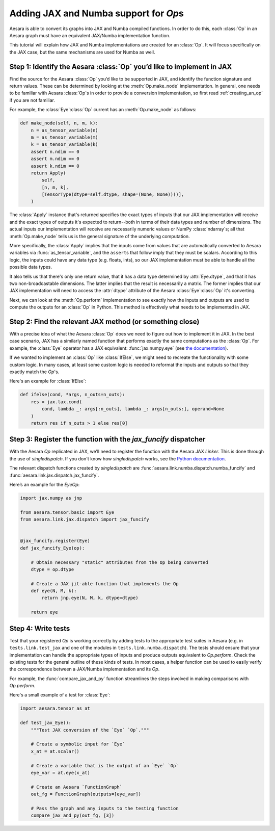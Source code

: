 Adding JAX and Numba support for `Op`\s
=======================================

Aesara is able to convert its graphs into JAX and Numba compiled functions. In order to do
this, each :class:`Op` in an Aesara graph must have an equivalent JAX/Numba implementation function.

This tutorial will explain how JAX and Numba implementations are created for an :class:`Op`.  It will
focus specifically on the JAX case, but the same mechanisms are used for Numba as well.

Step 1: Identify the Aesara :class:`Op` you’d like to implement in JAX
----------------------------------------------------------------------

Find the source for the Aesara :class:`Op` you’d like to be supported in JAX, and
identify the function signature and return values.  These can be determined by
looking at the :meth:`Op.make_node` implementation.  In general, one needs to be familiar
with Aesara :class:`Op`\s in order to provide a conversion implementation, so first read
:ref:`creating_an_op` if you are not familiar.

For example, the :class:`Eye`\ :class:`Op` current has an :meth:`Op.make_node` as follows:

.. code:: python

    def make_node(self, n, m, k):
        n = as_tensor_variable(n)
        m = as_tensor_variable(m)
        k = as_tensor_variable(k)
        assert n.ndim == 0
        assert m.ndim == 0
        assert k.ndim == 0
        return Apply(
            self,
            [n, m, k],
            [TensorType(dtype=self.dtype, shape=(None, None))()],
        )


The :class:`Apply` instance that's returned specifies the exact types of inputs that
our JAX implementation will receive and the exact types of outputs it's expected to
return--both in terms of their data types and number of dimensions.
The actual inputs our implementation will receive are necessarily numeric values
or NumPy :class:`ndarray`\s; all that :meth:`Op.make_node` tells us is the
general signature of the underlying computation.

More specifically, the :class:`Apply` implies that the inputs come from values that are
automatically converted to Aesara variables via :func:`as_tensor_variable`, and
the ``assert``\s that follow imply that they must be scalars.  According to this
logic, the inputs could have any data type (e.g. floats, ints), so our JAX
implementation must be able to handle all the possible data types.

It also tells us that there's only one return value, that it has a data type
determined by :attr:`Eye.dtype`, and that it has two non-broadcastable
dimensions.  The latter implies that the result is necessarily a matrix.  The
former implies that our JAX implementation will need to access the :attr:`dtype`
attribute of the Aesara :class:`Eye`\ :class:`Op` it's converting.

Next, we can look at the :meth:`Op.perform` implementation to see exactly
how the inputs and outputs are used to compute the outputs for an :class:`Op`
in Python.  This method is effectively what needs to be implemented in JAX.


Step 2: Find the relevant JAX method (or something close)
---------------------------------------------------------

With a precise idea of what the Aesara :class:`Op` does we need to figure out how
to implement it in JAX. In the best case scenario, JAX has a similarly named
function that performs exactly the same computations as the :class:`Op`. For
example, the :class:`Eye` operator has a JAX equivalent: :func:`jax.numpy.eye`
(see `the documentation <https://jax.readthedocs.io/en/latest/_autosummary/jax.numpy.eye.html?highlight=eye>`_).

If we wanted to implement an :class:`Op` like :class:`IfElse`, we might need to
recreate the functionality with some custom logic.  In many cases, at least some
custom logic is needed to reformat the inputs and outputs so that they exactly
match the `Op`'s.

Here's an example for :class:`IfElse`:

.. code:: python

   def ifelse(cond, *args, n_outs=n_outs):
       res = jax.lax.cond(
           cond, lambda _: args[:n_outs], lambda _: args[n_outs:], operand=None
       )
       return res if n_outs > 1 else res[0]


Step 3: Register the function with the `jax_funcify` dispatcher
---------------------------------------------------------------

With the Aesara `Op` replicated in JAX, we’ll need to register the
function with the Aesara JAX `Linker`. This is done through the use of
`singledispatch`. If you don't know how `singledispatch` works, see the
`Python documentation <https://docs.python.org/3/library/functools.html#functools.singledispatch>`_.

The relevant dispatch functions created by `singledispatch` are :func:`aesara.link.numba.dispatch.numba_funcify` and
:func:`aesara.link.jax.dispatch.jax_funcify`.

Here’s an example for the `Eye`\ `Op`:

.. code:: python

   import jax.numpy as jnp

   from aesara.tensor.basic import Eye
   from aesara.link.jax.dispatch import jax_funcify


   @jax_funcify.register(Eye)
   def jax_funcify_Eye(op):

       # Obtain necessary "static" attributes from the Op being converted
       dtype = op.dtype

       # Create a JAX jit-able function that implements the Op
       def eye(N, M, k):
           return jnp.eye(N, M, k, dtype=dtype)

       return eye


Step 4: Write tests
-------------------

Test that your registered `Op` is working correctly by adding tests to the
appropriate test suites in Aesara (e.g. in ``tests.link.test_jax`` and one of
the modules in ``tests.link.numba.dispatch``). The tests should ensure that your implementation can
handle the appropriate types of inputs and produce outputs equivalent to `Op.perform`.
Check the existing tests for the general outline of these kinds of tests. In
most cases, a helper function can be used to easily verify the correspondence
between a JAX/Numba implementation and its `Op`.

For example, the :func:`compare_jax_and_py` function streamlines the steps
involved in making comparisons with `Op.perform`.

Here's a small example of a test for :class:`Eye`:

.. code:: python

   import aesara.tensor as at

   def test_jax_Eye():
       """Test JAX conversion of the `Eye` `Op`."""

       # Create a symbolic input for `Eye`
       x_at = at.scalar()

       # Create a variable that is the output of an `Eye` `Op`
       eye_var = at.eye(x_at)

       # Create an Aesara `FunctionGraph`
       out_fg = FunctionGraph(outputs=[eye_var])

       # Pass the graph and any inputs to the testing function
       compare_jax_and_py(out_fg, [3])
